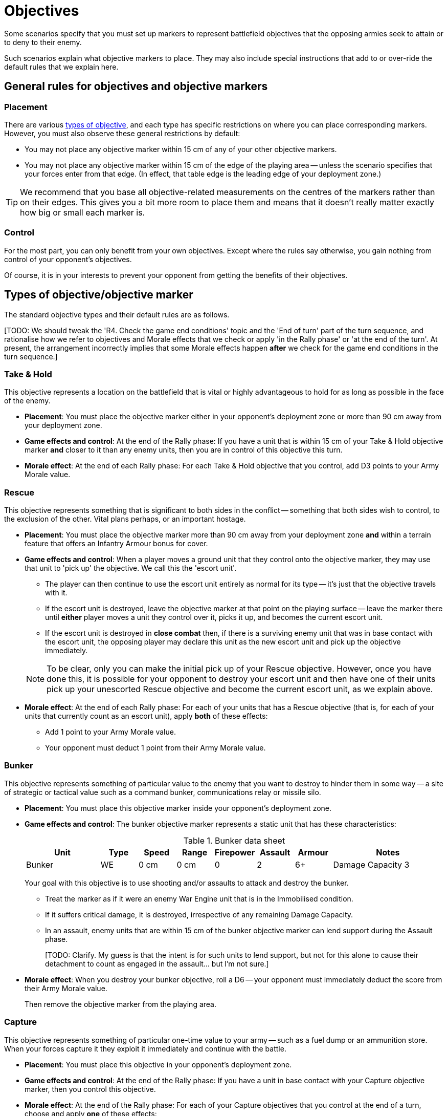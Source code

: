 = Objectives

Some scenarios specify that you must set up markers to represent battlefield objectives that the opposing armies seek to attain or to deny to their enemy.

Such scenarios explain what objective markers to place.
They may also include special instructions that add to or over-ride the default rules that we explain here.

== General rules for objectives and objective markers

=== Placement

There are various <<objective-types, types of objective>>, and each type has specific restrictions on where you can place corresponding markers.
However, you must also observe these general restrictions by default:

* You may not place any objective marker within 15 cm of any of your other objective markers.
* You may not place any objective marker within 15 cm of the edge of the playing area -- unless the scenario specifies that your forces enter from that edge.
(In effect, that table edge is the leading edge of your deployment zone.)

TIP: We recommend that you base all objective-related measurements on the centres of the markers rather than on their edges.
This gives you a bit more room to place them and means that it doesn't really matter exactly how big or small each marker is.

=== Control

For the most part, you can only benefit from your own objectives.
Except where the rules say otherwise, you gain nothing from control of your opponent's objectives.

Of course, it is in your interests to prevent your opponent from getting the benefits of their objectives.

[[objective-types]]
== Types of objective/objective marker

The standard objective types and their default rules are as follows.

{blank}[TODO: We should tweak the 'R4. Check the game end conditions' topic and the 'End of turn' part of the turn sequence, and rationalise how we refer to objectives and Morale effects that we check or apply 'in the Rally phase' or 'at the end of the turn'. At present, the arrangement incorrectly implies that some Morale effects happen *after* we check for the game end conditions in the turn sequence.]

=== Take & Hold
This objective represents a location on the battlefield that is vital or highly advantageous to hold for as long as possible in the face of the enemy.

[none]
* *Placement*:
You must place the objective marker either in your opponent's deployment zone or more than 90 cm away from your deployment zone.
* *Game effects and control*:
At the end of the Rally phase:
If you have a unit that is within 15 cm of your Take & Hold objective marker *and* closer to it than any enemy units, then you are in control of this objective this turn.
* *Morale effect*:
At the end of each Rally phase:
For each Take & Hold objective that you control, add D3 points to your Army Morale value.

=== Rescue
This objective represents something that is significant to both sides in the conflict -- something that both sides wish to control, to the exclusion of the other.
Vital plans perhaps, or an important hostage.

[none]
* *Placement*:
You must place the objective marker more than 90 cm away from your deployment zone *and* within a terrain feature that offers an Infantry Armour bonus for cover.
* *Game effects and control*:
When a player moves a ground unit that they control onto the objective marker, they may use that unit to 'pick up' the objective.
We call this the 'escort unit'.
** The player can then continue to use the escort unit entirely as normal for its type -- it's just that the objective travels with it.
** If the escort unit is destroyed, leave the objective marker at that point on the playing surface -- leave the marker there until *either* player moves a unit they control over it, picks it up, and becomes the current escort unit.
** If the escort unit is destroyed in *close combat* then, if there is a surviving enemy unit that was in base contact with the escort unit, the opposing player may declare this unit as the new escort unit and pick up the objective immediately.

+
NOTE: To be clear, only you can make the initial pick up of your Rescue objective.
However, once you have done this, it is possible for your opponent to destroy your escort unit and then have one of their units pick up your unescorted Rescue objective and become the current escort unit, as we explain above.
* *Morale effect*:
At the end of each Rally phase:
For each of your units that has a Rescue objective (that is, for each of your units that currently count as an escort unit), apply *both* of these effects:
** Add 1 point to your Army Morale value.
** Your opponent must deduct 1 point from their Army Morale value.

=== Bunker
This objective represents something of particular value to the enemy that you want to destroy to hinder them in some way -- a site of strategic or tactical value such as a command bunker, communications relay or missile silo.

[none]
* *Placement*:
You must place this objective marker inside your opponent's deployment zone.
* *Game effects and control*:
The bunker objective marker represents a static unit that has these characteristics:
+
[cols="2,6*^,3"]
.Bunker data sheet
|===
|Unit |Type |Speed |Range |Firepower |Assault |Armour |Notes

|Bunker
|WE
|0 cm
|0 cm
|0
|2
|6+
|Damage Capacity 3

|===
+
Your goal with this objective is to use shooting and/or assaults to attack and destroy the bunker.
+
** Treat the marker as if it were an enemy War Engine unit that is in the Immobilised condition.
** If it suffers critical damage, it is destroyed, irrespective of any remaining Damage Capacity.
** In an assault, enemy units that are within 15 cm of the bunker objective marker can lend support during the Assault phase.
+
{blank}[TODO: Clarify. My guess is that the intent is for such units to lend support, but not for this alone to cause their detachment to count as engaged in the assault... but I'm not sure.]
* *Morale effect*:
When you destroy your bunker objective, roll a D6 -- your opponent must immediately deduct the score from their Army Morale value.
+
Then remove the objective marker from the playing area.

=== Capture
This objective represents something of particular one-time value to your army -- such as a fuel dump or an ammunition store.
When your forces capture it they exploit it immediately and continue with the battle.

[none]
* *Placement*:
You must place this objective in your opponent's deployment zone.
* *Game effects and control*:
At the end of the Rally phase:
If you have a unit in base contact with your Capture objective marker, then you control this objective.
* *Morale effect*:
At the end of the Rally phase:
For each of your Capture objectives that you control at the end of a turn, choose and apply *one* of these effects:
** *Capture*: Add D6 points to your Army Morale value.
** *Destroy*: Your opponent must subtract D6 points from their Army Morale value.

+
Then remove the objective marker from the playing area.

=== Cleanse
This objective represents an area that you want to keep out of the enemy's hands.

[none]
* *Placement*:
You must place this objective marker inside your own deployment zone.
* *Game effects and control*:
At the end of the Rally phase:
If you have a unit that is within 15 cm of your Cleanse objective marker *and* closer to it than any enemy units, then you control the objective.
* *Morale effect*:
At the end of each Rally phase:
For each of your Cleanse objectives that you control, add 1 point to your Army Morale value.

---

.Related information
* xref:core:ROOT:what-you-will-need-to-play.adoc#objective-markers[Objective markers]
* xref:core:main-rules:terrain-effects-on-shooting.adoc#infantry-armour-bonus[Armour bonus for infantry that are in cover]